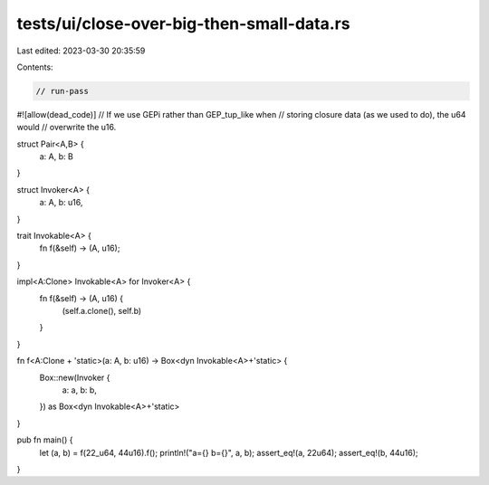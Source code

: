 tests/ui/close-over-big-then-small-data.rs
==========================================

Last edited: 2023-03-30 20:35:59

Contents:

.. code-block:: rs

    // run-pass

#![allow(dead_code)]
// If we use GEPi rather than GEP_tup_like when
// storing closure data (as we used to do), the u64 would
// overwrite the u16.

struct Pair<A,B> {
    a: A, b: B
}

struct Invoker<A> {
    a: A,
    b: u16,
}

trait Invokable<A> {
    fn f(&self) -> (A, u16);
}

impl<A:Clone> Invokable<A> for Invoker<A> {
    fn f(&self) -> (A, u16) {
        (self.a.clone(), self.b)
    }
}

fn f<A:Clone + 'static>(a: A, b: u16) -> Box<dyn Invokable<A>+'static> {
    Box::new(Invoker {
        a: a,
        b: b,
    }) as Box<dyn Invokable<A>+'static>
}

pub fn main() {
    let (a, b) = f(22_u64, 44u16).f();
    println!("a={} b={}", a, b);
    assert_eq!(a, 22u64);
    assert_eq!(b, 44u16);
}


